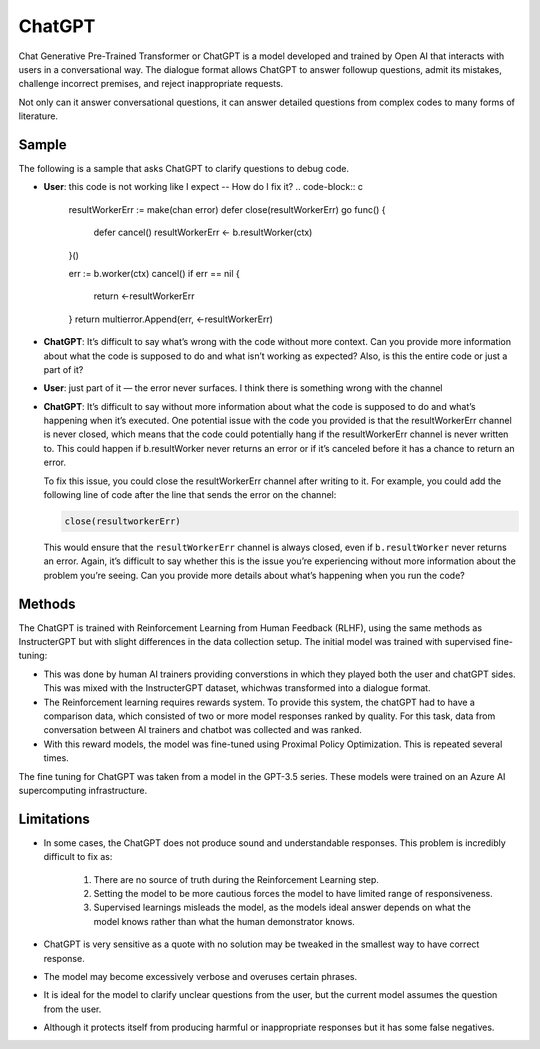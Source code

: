 ChatGPT
===========


Chat Generative Pre-Trained Transformer or ChatGPT is a model developed and trained by Open AI that interacts with users in a conversational way. 
The dialogue format allows ChatGPT to answer followup questions, admit its mistakes, challenge incorrect premises, and reject inappropriate requests.

Not only can it answer conversational questions, it can answer detailed questions from complex codes to many forms of literature. 

Sample 
-------

The following is a sample that asks ChatGPT to clarify questions to debug code. 

- **User**: this code is not working like I expect -- How do I fix it?
  .. code-block:: c

    resultWorkerErr := make(chan error)
    defer close(resultWorkerErr)
    go func() {
        defer cancel()
        resultWorkerErr <- b.resultWorker(ctx)
    }()

    err := b.worker(ctx)
    cancel()
    if err == nil {
        return <-resultWorkerErr
    }
    return multierror.Append(err, <-resultWorkerErr)

- **ChatGPT**: It’s difficult to say what’s wrong with the code without more context. Can you provide more information about what the code is supposed to do and what isn’t working as expected? Also, is this the entire code or just a part of it?
- **User**: just part of it — the error never surfaces. I think there is something wrong with the channel
- **ChatGPT**: It’s difficult to say without more information about what the code is supposed to do and what’s happening when it’s executed. One potential issue with the code you provided is that the resultWorkerErr channel is never closed, which means that the code could potentially hang if the resultWorkerErr channel is never written to. This could happen if b.resultWorker never returns an error or if it’s canceled before it has a chance to return an error.
  
  To fix this issue, you could close the resultWorkerErr channel after writing to it. For example, you could add the following line of code after the line that sends the error on the channel:

  .. code-block:: c

    close(resultworkerErr)

  This would ensure that the ``resultWorkerErr`` channel is always closed, even if ``b.resultWorker`` never returns an error. Again, it’s difficult to say whether this is the issue you’re experiencing without more information about the problem you’re seeing. Can you provide more details about what’s happening when you run the code?

Methods
---------

The ChatGPT is trained with Reinforcement Learning from Human Feedback (RLHF), using the same methods as InstructerGPT but with slight differences
in the data collection setup. The initial model was trained with supervised fine-tuning:

- This was done by human AI trainers providing converstions in which they played both the user and chatGPT sides. This was mixed with the 
  InstructerGPT dataset, whichwas transformed into a dialogue format. 

- The Reinforcement learning requires rewards system. To provide this system, the chatGPT had to have a comparison data, which consisted of two or more model responses ranked by quality. 
  For this task, data from conversation between AI trainers and chatbot was collected and was ranked. 

- With this reward models, the model was fine-tuned using Proximal Policy Optimization. This is repeated several times. 
  
.. thumbnail:: /_images/ai_training/ChatGPT_Diagram.svg

The fine tuning for ChatGPT was taken from a model in the GPT-3.5 series. These models were trained on an Azure AI supercomputing infrastructure.

Limitations
-------------

- In some cases, the ChatGPT does not produce sound and understandable responses. This problem is incredibly difficult to fix as:

    1. There are no source of truth during the Reinforcement Learning step.
    2. Setting the model to be more cautious forces the model to have limited range of responsiveness.
    3. Supervised learnings misleads the model, as the models ideal answer depends on what the model knows rather than what the human demonstrator knows. 

- ChatGPT is very sensitive as a quote with no solution may be tweaked in the smallest way to have correct response. 
- The model may become excessively verbose and overuses certain phrases.
- It is ideal for the model to clarify unclear questions from the user, but the current model assumes the question from the user. 
- Although it protects itself from producing harmful or inappropriate responses but it has some false negatives.  